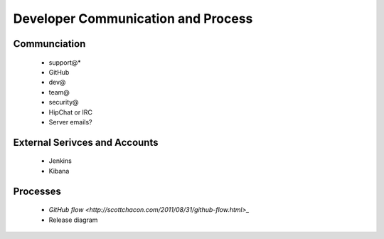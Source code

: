 Developer Communication and Process
===================================

Communciation
-------------

  * support@* 
  * GitHub
  * dev@
  * team@
  * security@
  * HipChat or IRC
  * Server emails?

External Serivces and Accounts
------------------------------

  * Jenkins
  * Kibana

Processes
---------

  * `GitHub flow <http://scottchacon.com/2011/08/31/github-flow.html>_`
  * Release diagram


